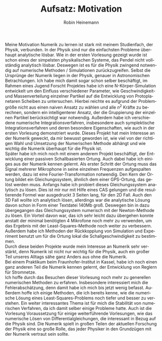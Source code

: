 #+LANGUAGE: de
#+OPTIONS: toc:nil
#+AUTHOR: Robin Heinemann
#+TITLE: Aufsatz: Motivation
#+LATEX_HEADER: \usepackage[ngerman]{babel}
#+LATEX_HEADER: \usepackage[no-math]{fontspec}
#+LATEX_HEADER:	\renewcommand{\baselinestretch}{1.5}
Meine Motivation Numerik zu lernen ist stark mit meinem Studienfach, der Physik, verbunden.
In der Physik sind nur die einfachsten Probleme überhaupt analytische lösbar. Wie in der ersten Vorlesung
gezeigt wurde ist schon eines der simpelsten physikalischen Systeme, das Pendel nicht vollständig analytisch lösbar.
Deswegen ist es für die Physik zwingend notwendig auf numerische Methoden / Simulationen zurückzugreifen.
Selbst die Ursprünge der Numerik liegen in der Physik, genauer in Astronomischen Betrachtungen.
Ich habe mich damit sogar schon selber beschäftigt, im Rahmen eines Jugend Forscht Projektes habe
ich eine N-Körper-Simulation entwickelt um den Einfluss verschiedener Parameter, wie Geschwindigkeit- und Massenverteilung einzelner Partikel
auf die Entwicklung von Protoplanetaren Scheiben zu untersuchen. Hierbei reichte es aufgrund der Problemgröße nicht aus
einen naiven Ansatz zu wählen und alle $n^2$ Kräfte zu berechnen, sondern ein intelligenterer Ansatz,
der die Gruppierung der einzelnen Partikel berücksichtigt war notwendig. Außerdem habe ich
verschiedene numerische Integrationsverfahren, insbesondere auch symplektische Integrationsverfahren
und deren besondere Eigenschaften, wie auch in der ersten Vorlesung demonstriert wurde.
Dieses Projekt hat mein Interesse an der Numerik geweckt, da mir bewusst geworden ist,
wie viel von der richtigen Wahl und Umsetzung der Numerischen Methode abhängt und wie wichtig
die Numerik überhaupt für die Physik ist. \\
Später habe ich mich noch mit einem anderem Projekt beschäftigt, der Entwicklung einer
passiven Schallbasierten Ortung. Auch dabei habe ich einiges aus der Numerik kennen gelernt.
Als erster Schritt der Ortung muss das Signal mehrerer Mikrophone in seine einzelnen Frequenzen
aufgespalten werden, dazu ist eine Fourier-Transformation notwendig. Den Kern der Ortung
bildet ein Gleichungssystem, ähnlich dem einer GPS-Ortung, das gelöst werden muss. Anfangs habe ich probiert dieses Gleichungssystem analytisch zu lösen. Dies
ist mir nur mit Hilfe eines CAS gelungen und die resultierende Formel war ausgedruckt 3 Seiten lang, für den 2D Fall.
Auch den 3D Fall wollte ich analytisch lösen, allerdings war die analytische Lösung davon schon in Form einer Textdatei 140Mb groß.
Deswegen bin in dazu übergegangen das Gleichungssystem numerisch mit der Newton-Methode zu lösen.
Ein Vorteil davon war, das ich sehr leicht dazu übergehen konnte anstatt der minimal benötigten 4
Mikrofone noch mehr zu verwenden, um das Ergebnis mit der Least-Squares-Methode noch weiter zu verbessern.
Außerdem habe ich Methoden der Rückkopplung von Simulation und Experiment benutzt um für die Ortung
lokal die Schallgeschwindigkeit zu bestimmen. \\
Durch diese beiden Projekte wurde mein Interesse an Numerik	sehr verstärkt, denn Numerik ist
nicht nur wichtig für die Physik, auch ein großer Teil unseres Alltags sähe ganz Anders aus
ohne die Numerik. \\
Bei einem Praktikum beim Fraunhofer-Institut in Kassel, habe ich noch einen ganz anderen
Teil die Numerik kennen gelernt, der Entwicklung von Reglern für Stromnetze. \\
Ich hoffe durch das Besuchen dieser Vorlesung noch mehr zu generellen numerischen Methoden zu erfahren.
Insbesondere interessiert mich die Fehlerabschätzung, denn damit habe ich mich bis jetzt wenig befasst.
Außerdem hoffe ich einige Methoden, die ich bereits kenne, wie die numerische Lösung eines
Least-Squares-Problems noch tiefer und besser zu verstehen. Ein weiter interessantes Thema ist für mich
die Stabilität von numerischen Verfahren, da ich damit selber einige Probleme hatte. Auch ist die Vorlesung
Voraussetzung für einige weiterführende Vorlesungen, wie das numerische Lösen von Differentialgleichungen,
die interessant in Bezug auf die Physik sind. Die Numerik spielt in	großen Teilen der aktuellen
Forschung der Physik eine so große Rolle, das jeder Physiker in den Grundzügen mit der Numerik vertraut
sein sollte.
